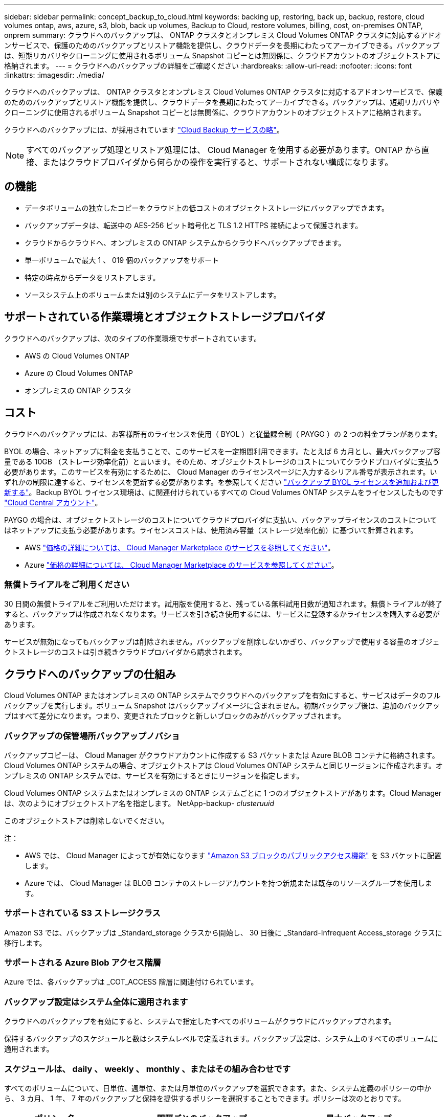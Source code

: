---
sidebar: sidebar 
permalink: concept_backup_to_cloud.html 
keywords: backing up, restoring, back up, backup, restore, cloud volumes ontap, aws, azure, s3, blob, back up volumes, Backup to Cloud, restore volumes, billing, cost, on-premises ONTAP, onprem 
summary: クラウドへのバックアップは、 ONTAP クラスタとオンプレミス Cloud Volumes ONTAP クラスタに対応するアドオンサービスで、保護のためのバックアップとリストア機能を提供し、クラウドデータを長期にわたってアーカイブできる。バックアップは、短期リカバリやクローニングに使用されるボリューム Snapshot コピーとは無関係に、クラウドアカウントのオブジェクトストアに格納されます。 
---
= クラウドへのバックアップの詳細をご確認ください
:hardbreaks:
:allow-uri-read: 
:nofooter: 
:icons: font
:linkattrs: 
:imagesdir: ./media/


[role="lead"]
クラウドへのバックアップは、 ONTAP クラスタとオンプレミス Cloud Volumes ONTAP クラスタに対応するアドオンサービスで、保護のためのバックアップとリストア機能を提供し、クラウドデータを長期にわたってアーカイブできる。バックアップは、短期リカバリやクローニングに使用されるボリューム Snapshot コピーとは無関係に、クラウドアカウントのオブジェクトストアに格納されます。

クラウドへのバックアップには、が採用されています https://cloud.netapp.com/cloud-backup-service["Cloud Backup サービスの略"^]。


NOTE: すべてのバックアップ処理とリストア処理には、 Cloud Manager を使用する必要があります。ONTAP から直接、またはクラウドプロバイダから何らかの操作を実行すると、サポートされない構成になります。



== の機能

* データボリュームの独立したコピーをクラウド上の低コストのオブジェクトストレージにバックアップできます。
* バックアップデータは、転送中の AES-256 ビット暗号化と TLS 1.2 HTTPS 接続によって保護されます。
* クラウドからクラウドへ、オンプレミスの ONTAP システムからクラウドへバックアップできます。
* 単一ボリュームで最大 1 、 019 個のバックアップをサポート
* 特定の時点からデータをリストアします。
* ソースシステム上のボリュームまたは別のシステムにデータをリストアします。




== サポートされている作業環境とオブジェクトストレージプロバイダ

クラウドへのバックアップは、次のタイプの作業環境でサポートされています。

* AWS の Cloud Volumes ONTAP
* Azure の Cloud Volumes ONTAP
* オンプレミスの ONTAP クラスタ




== コスト

クラウドへのバックアップには、お客様所有のライセンスを使用（ BYOL ）と従量課金制（ PAYGO ）の 2 つの料金プランがあります。

BYOL の場合、ネットアップに料金を支払うことで、このサービスを一定期間利用できます。たとえば 6 カ月とし、最大バックアップ容量である 10GB （ストレージ効率化前）と言います。そのため、オブジェクトストレージのコストについてクラウドプロバイダに支払う必要があります。このサービスを有効にするために、 Cloud Manager のライセンスページに入力するシリアル番号が表示されます。いずれかの制限に達すると、ライセンスを更新する必要があります。を参照してください link:task_managing_licenses.html#adding-and-updating-your-backup-byol-license["バックアップ BYOL ライセンスを追加および更新する"^]。Backup BYOL ライセンス環境は、に関連付けられているすべての Cloud Volumes ONTAP システムをライセンスしたものです link:concept_cloud_central_accounts.html["Cloud Central アカウント"^]。

PAYGO の場合は、オブジェクトストレージのコストについてクラウドプロバイダに支払い、バックアップライセンスのコストについてはネットアップに支払う必要があります。ライセンスコストは、使用済み容量（ストレージ効率化前）に基づいて計算されます。

* AWS https://aws.amazon.com/marketplace/pp/B07QX2QLXX["価格の詳細については、 Cloud Manager Marketplace のサービスを参照してください"^]。
* Azure https://azuremarketplace.microsoft.com/en-us/marketplace/apps/netapp.cloud-manager?tab=Overview["価格の詳細については、 Cloud Manager Marketplace のサービスを参照してください"^]。




=== 無償トライアルをご利用ください

30 日間の無償トライアルをご利用いただけます。試用版を使用すると、残っている無料試用日数が通知されます。無償トライアルが終了すると、バックアップは作成されなくなります。サービスを引き続き使用するには、サービスに登録するかライセンスを購入する必要があります。

サービスが無効になってもバックアップは削除されません。バックアップを削除しないかぎり、バックアップで使用する容量のオブジェクトストレージのコストは引き続きクラウドプロバイダから請求されます。



== クラウドへのバックアップの仕組み

Cloud Volumes ONTAP またはオンプレミスの ONTAP システムでクラウドへのバックアップを有効にすると、サービスはデータのフルバックアップを実行します。ボリューム Snapshot はバックアップイメージに含まれません。初期バックアップ後は、追加のバックアップはすべて差分になります。つまり、変更されたブロックと新しいブロックのみがバックアップされます。



=== バックアップの保管場所バックアップノバショ

バックアップコピーは、 Cloud Manager がクラウドアカウントに作成する S3 バケットまたは Azure BLOB コンテナに格納されます。Cloud Volumes ONTAP システムの場合、オブジェクトストアは Cloud Volumes ONTAP システムと同じリージョンに作成されます。オンプレミスの ONTAP システムでは、サービスを有効にするときにリージョンを指定します。

Cloud Volumes ONTAP システムまたはオンプレミスの ONTAP システムごとに 1 つのオブジェクトストアがあります。Cloud Manager は、次のようにオブジェクトストア名を指定します。 NetApp-backup- _clusteruuid_

このオブジェクトストアは削除しないでください。

注：

* AWS では、 Cloud Manager によってが有効になります https://docs.aws.amazon.com/AmazonS3/latest/dev/access-control-block-public-access.html["Amazon S3 ブロックのパブリックアクセス機能"^] を S3 バケットに配置します。
* Azure では、 Cloud Manager は BLOB コンテナのストレージアカウントを持つ新規または既存のリソースグループを使用します。




=== サポートされている S3 ストレージクラス

Amazon S3 では、バックアップは _Standard_storage クラスから開始し、 30 日後に _Standard-Infrequent Access_storage クラスに移行します。



=== サポートされる Azure Blob アクセス階層

Azure では、各バックアップは _COT_ACCESS 階層に関連付けられています。



=== バックアップ設定はシステム全体に適用されます

クラウドへのバックアップを有効にすると、システムで指定したすべてのボリュームがクラウドにバックアップされます。

保持するバックアップのスケジュールと数はシステムレベルで定義されます。バックアップ設定は、システム上のすべてのボリュームに適用されます。



=== スケジュールは、 daily 、 weekly 、 monthly 、またはその組み合わせです

すべてのボリュームについて、日単位、週単位、または月単位のバックアップを選択できます。また、システム定義のポリシーの中から、 3 カ月、 1 年、 7 年のバックアップと保持を提供するポリシーを選択することもできます。ポリシーは次のとおりです。

[cols="30,20,20,20,30"]
|===
| ポリシー名 3+| 間隔ごとのバックアップ ... | 最大バックアップ 


|  | * 毎日 * | * 毎週 * | * 毎月 * |  


| Netapp3MonthsRetention | 30 | 13 | 3. | 46 


| Netapp1YearRetention | 30 | 13 | 12. | 55 


| ネッパ7YearsRetention | 30 | 53 | 84 | 167 
|===
カテゴリまたは間隔のバックアップの最大数に達すると、古いバックアップは削除されるため、常に最新のバックアップが保持されます。

データ保護ボリュームのバックアップの保持期間は、ソースの SnapMirror 関係の定義と同じになります。API を使用して必要に応じてこの値を変更できます。



=== バックアップは午前 0 時に作成されます

* 日次バックアップは、毎日午前 0 時を過ぎた直後に開始されます。
* 週次バックアップは、日曜日の朝の午前 0 時を過ぎた直後に開始されます
* 月単位のバックアップは、毎月 1 日の午前 0 時を過ぎた直後に開始されます。


この時点では、ユーザーが指定した時刻にバックアップ操作をスケジュールすることはできません。



=== バックアップコピーは Cloud Central アカウントに関連付けられます

バックアップコピーはに関連付けられます link:concept_cloud_central_accounts.html["Cloud Central アカウント"^] Cloud Manager が配置されます。

同じ Cloud Central アカウントに複数の Cloud Manager システムがある場合、各 Cloud Manager システムには同じバックアップのリストが表示されます。これには、他の Cloud Manager システムの Cloud Volumes ONTAP インスタンスとオンプレミス ONTAP インスタンスに関連付けられたバックアップが含まれます。



=== BYOL ライセンスに関する考慮事項

Backup to Cloud BYOL ライセンスを使用している場合、 Cloud Manager は、バックアップが容量の上限に近づいたときやライセンスの有効期限に近づいたときに通知します。次の通知が表示されます。

* バックアップがライセンスで許可された容量の 80% に達したとき、および制限に達したときに再度実行されます
* ライセンスの有効期限が切れる 30 日前と、ライセンスの有効期限が切れたあとに再度有効になります


これらの通知を受け取った場合は、 Cloud Manager インターフェイスの右下にあるチャットアイコンを使用してライセンスを更新してください。

ライセンスの有効期限が切れると、次の 2 つのことが起こります。

* ONTAP システムに使用しているアカウントにマーケットプレイスアカウントがある場合、バックアップサービスは引き続き実行されますが、 PAYGO ライセンスモデルに切り替えられます。バックアップに使用する容量のバックアップライセンスのコストについては、クラウドプロバイダに課金されます。バックアップに必要なストレージコストについては、ネットアップにお問い合わせください。
* ONTAP システムに使用しているアカウントに Marketplace アカウントがない場合、バックアップサービスは引き続き実行されますが、有効期限に関するメッセージは引き続き送信されます。


BYOL サブスクリプションを更新すると、 Cloud Manager は NetApp から新しいライセンスを自動的に取得してインストールします。Cloud Manager がセキュアなインターネット接続経由でライセンスファイルにアクセスできない場合は、ユーザがファイルを取得して、 Cloud Manager に手動でアップロードできます。手順については、を参照してください link:task_managing_licenses.html#adding-and-updating-your-backup-byol-license["バックアップ BYOL ライセンスを追加および更新する"^]。

PAYGO ライセンスに切り替えられたシステムは、自動的に BYOL ライセンスに戻されます。また、ライセンスなしで実行されていたシステムは警告メッセージの受信を停止し、ライセンスの有効期限が切れている間に実行されたバックアップに対して課金されます。



== サポートされるボリューム

Backup to Cloud は、読み書き可能ボリュームとデータ保護（ DP ）ボリュームをサポートしています。

FlexGroup ボリュームは現在サポートされていません。



== 制限

* クラウドへのバックアップが有効になっている場合、 Cloud Volumes ONTAP またはオンプレミスのシステムでは WORM ストレージ（ SnapLock ）はサポートされません。
* オンプレミスの ONTAP システムからバックアップを作成する際のクラウドへのバックアップの制限事項：
+
** オンプレミスクラスタで ONTAP 9.7P5 以降が実行されている必要があります。
** Cloud Manager が Azure に導入されていること。オンプレミスの Cloud Manager 環境はサポートされていません。
** バックアップのデスティネーションの場所は、 Azure 上のオブジェクトストレージのみです。
** バックアップは、 Azure に導入されている Cloud Volumes ONTAP システムにのみリストアできます。オンプレミスの ONTAP システムや、別のクラウドプロバイダを使用している Cloud Volumes ONTAP システムにバックアップをリストアすることはできません。


* DP ボリュームをバックアップする場合は、ソースボリュームの SnapMirror ポリシーに定義されたルールで、「毎日」、「毎週」、または「毎月」の「クラウドへのバックアップ」ポリシー名に一致するラベルを使用する必要があります。そうしないと、その DP ボリュームのバックアップは失敗します。
* Azure では、 Cloud Volumes ONTAP の導入時にクラウドへのバックアップを有効にした場合、 Cloud Manager によってリソースグループが作成されます。このリソースグループは変更できません。クラウドへのバックアップを有効にする際に独自のリソースグループを選択する場合は、 Cloud Volumes ONTAP を導入する際に * クラウドへのバックアップを無効にしてから、クラウドへのバックアップを有効にして、クラウドへのバックアップ設定ページからリソースグループを選択します。
* Cloud Volumes ONTAP システムからボリュームをバックアップする場合、 Cloud Manager 以外で作成したボリュームは自動ではバックアップされません。
+
たとえば、 ONTAP CLI 、 ONTAP API 、または System Manager からボリュームを作成した場合、そのボリュームは自動的にはバックアップされません。

+
これらのボリュームをバックアップするには、クラウドへのバックアップを無効にしてから再度有効にする必要があります。



